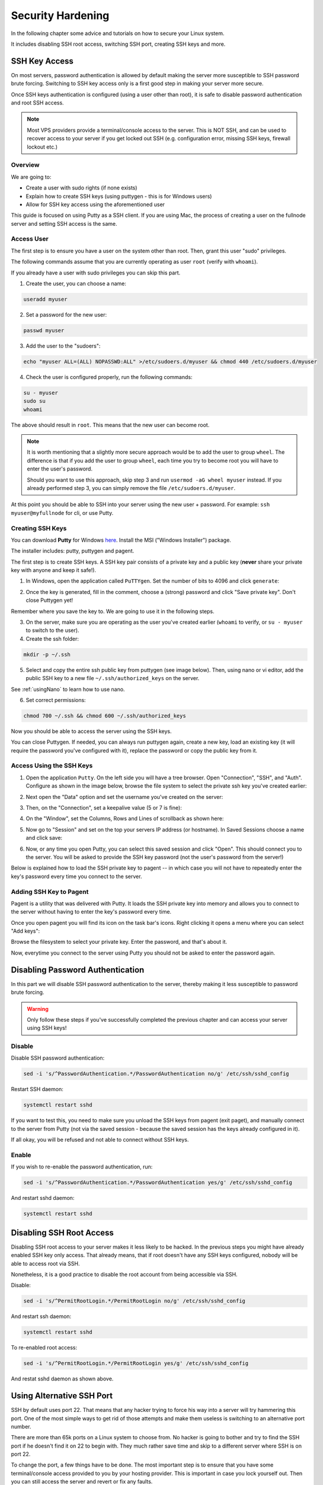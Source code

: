 .. _securityHardening:

##################
Security Hardening
##################

In the following chapter some advice and tutorials on how to secure your Linux system.

It includes disabling SSH root access, switching SSH port, creating SSH keys and more.


SSH Key Access
==============

On most servers, password authentication is allowed by default making the server more susceptible to SSH password brute forcing. Switching to SSH key access only is a first good step in making your server more secure.

Once SSH keys authentication is configured (using a user other than root), it is safe to disable password authentication and root SSH access.

.. note::

  Most VPS providers provide a terminal/console access to the server. This is NOT SSH, and can be used to recover access to your server if you get locked out SSH (e.g. configuration error, missing SSH keys, firewall lockout etc.)


Overview
--------

We are going to:

* Create a user with sudo rights (if none exists)
* Explain how to create SSH keys (using puttygen - this is for Windows users)
* Allow for SSH key access using the aforementioned user

This guide is focused on using Putty as a SSH client. If you are using Mac, the process of creating a user on the fullnode server and setting SSH access is the same.


Access User
-----------
The first step is to ensure you have a user on the system other than root. Then, grant this user "sudo" privileges.

The following commands assume that you are currently operating as user ``root`` (verify with ``whoami``).

If you already have a user with sudo privileges you can skip this part.



1. Create the user, you can choose a name:

.. code:: bash

  useradd myuser

2. Set a password for the new user:

.. code:: bash

  passwd myuser
  
3. Add the user to the "sudoers":

.. code:: bash

  echo "myuser ALL=(ALL) NOPASSWD:ALL" >/etc/sudoers.d/myuser && chmod 440 /etc/sudoers.d/myuser

4. Check the user is configured properly, run the following commands:

.. code:: bash

  su - myuser
  sudo su
  whoami

The above should result in ``root``. This means that the new user can become root.

.. note::

  It is worth mentioning that a slightly more secure approach would be to add the user to group ``wheel``. 
  The difference is that if you add the user to group ``wheel``, each time you try to become root you will have to enter the user's password.

  Should you want to use this approach, skip step 3 and run ``usermod -aG wheel myuser`` instead.
  If you already performed step 3, you can simply remove the file ``/etc/sudoers.d/myuser``.


At this point you should be able to SSH into your server using the new user + password. For example: ``ssh myuser@myfullnode`` for cli, or use Putty.


Creating SSH Keys
-----------------

You can download **Putty** for Windows `here <https://www.chiark.greenend.org.uk/~sgtatham/putty/latest.html>`_. Install the MSI ("Windows Installer") package.

The installer includes: putty, puttygen and pagent.


The first step is to create SSH keys. A SSH key pair consists of a private key and a public key (**never** share your private key with anyone and keep it safe!).

1. In Windows, open the application called ``PuTTYgen``. Set the number of bits to 4096 and click ``generate``:

.. image:: https://raw.githubusercontent.com/nuriel77/iri-playbook/master/docs/images/puttygen_001.png
   :alt: Puttygen001

2. Once the key is generated, fill in the comment, choose a (strong) password and click "Save private key". Don't close Puttygen yet!

Remember where you save the key to. We are going to use it in the following steps.

.. image:: https://raw.githubusercontent.com/nuriel77/iri-playbook/master/docs/images/puttygen_002.png
   :alt: Puttygen002

3. On the server, make sure you are operating as the user you've created earlier (``whoami`` to verify, or ``su - myuser`` to switch to the user).

4. Create the ssh folder:

.. code:: bash

  mkdir -p ~/.ssh

5. Select and copy the entire ssh public key from puttygen (see image below). Then, using nano or vi editor, add the public SSH key to a new file ``~/.ssh/authorized_keys`` on the server.

.. image:: https://raw.githubusercontent.com/nuriel77/iri-playbook/master/docs/images/puttygen_003.png
   :alt: Puttygen003

See :ref:`usingNano` to learn how to use nano.

6. Set correct permissions:

.. code:: bash

  chmod 700 ~/.ssh && chmod 600 ~/.ssh/authorized_keys

Now you should be able to access the server using the SSH keys.

You can close Puttygen. If needed, you can always run puttygen again, create a new key, load an existing key (it will require the password you've configured with it), replace the password or copy the public key from it.


Access Using the SSH Keys
-------------------------

1. Open the application ``Putty``. On the left side you will have a tree browser. Open "Connection", "SSH", and "Auth". Configure as shown in the image below, browse the file system to select the private ssh key you've created earlier:

.. image:: https://raw.githubusercontent.com/nuriel77/iri-playbook/master/docs/images/putty_001.png
   :alt: putty001

2. Next open the "Data" option and set the username you've created on the server:

.. image:: https://raw.githubusercontent.com/nuriel77/iri-playbook/master/docs/images/putty_002.png
   :alt: putty002

3. Then, on the "Connection", set a keepalive value (5 or 7 is fine):

.. image:: https://raw.githubusercontent.com/nuriel77/iri-playbook/master/docs/images/putty_003.png
   :alt: putty003

4. On the "Window", set the Columns, Rows and Lines of scrollback as shown here:

.. image:: https://raw.githubusercontent.com/nuriel77/iri-playbook/master/docs/images/putty_004.png
   :alt: putty004

5. Now go to "Session" and set on the top your servers IP address (or hostname). In Saved Sessions choose a name and click save:

.. image:: https://raw.githubusercontent.com/nuriel77/iri-playbook/master/docs/images/putty_005.png
   :alt: putty005

6. Now, or any time you open Putty, you can select this saved session and click "Open". This should connect you to the server. You will be asked to provide the SSH key password (not the user's password from the server!)


Below is explained how to load the SSH private key to pagent -- in which case you will not have to repeatedly enter the key's password every time you connect to the server.


Adding SSH Key to Pagent
------------------------

Pagent is a utility that was delivered with Putty. It loads the SSH private key into memory and allows you to connect to the server without having to enter the key's password every time.

Once you open pagent you will find its icon on the task bar's icons. Right clicking it opens a menu where you can select "Add keys":

.. image:: https://raw.githubusercontent.com/nuriel77/iri-playbook/master/docs/images/pagent_001.png
   :alt: pagent001

Browse the filesystem to select your private key. Enter the password, and that's about it.

Now, everytime you connect to the server using Putty you should not be asked to enter the password again.


Disabling Password Authentication
=================================

In this part we will disable SSH password authentication to the server, thereby making it less susceptible to password brute forcing.

.. warning::

  Only follow these steps if you've successfully completed the previous chapter and can access your server using SSH keys!


Disable
-------
Disable SSH password authentication:

.. code:: bash

  sed -i 's/^PasswordAuthentication.*/PasswordAuthentication no/g' /etc/ssh/sshd_config

Restart SSH daemon:

.. code:: bash

  systemctl restart sshd

If you want to test this, you need to make sure you unload the SSH keys from pagent (exit paget), and manually connect to the server from Putty (not via the saved session - because the saved session has the keys already configured in it).

If all okay, you will be refused and not able to connect without SSH keys.

Enable
------

If you wish to re-enable the password authentication, run:

.. code:: bash

  sed -i 's/^PasswordAuthentication.*/PasswordAuthentication yes/g' /etc/ssh/sshd_config

And restart sshd daemon:

.. code:: bash

  systemctl restart sshd


Disabling SSH Root Access
=========================

Disabling SSH root access to your server makes it less likely to be hacked. In the previous steps you might have already enabled SSH key only access. That already means, that if root doesn't have any SSH keys configured, nobody will be able to access root via SSH.

Nonetheless, it is a good practice to disable the root account from being accessible via SSH.

Disable:

.. code:: bash

  sed -i 's/^PermitRootLogin.*/PermitRootLogin no/g' /etc/ssh/sshd_config

And restart ssh daemon:

.. code:: bash

  systemctl restart sshd

To re-enabled root access:

.. code:: bash

  sed -i 's/^PermitRootLogin.*/PermitRootLogin yes/g' /etc/ssh/sshd_config

And restat sshd daemon as shown above.


Using Alternative SSH Port
==========================

SSH by default uses port 22. That means that any hacker trying to force his way into a server will try hammering this port. One of the most simple ways to get rid of those attempts and make them useless is switching to an alternative port number. 

There are more than 65k ports on a Linux system to choose from. No hacker is going to bother and try to find the SSH port if he doesn't find it on 22 to begin with. They much rather save time and skip to a different server where SSH is on port 22.

To change the port, a few things have to be done. The most important step is to ensure that you have some terminal/console access provided to you by your hosting provider. This is important in case you lock yourself out. Then you can still access the server and revert or fix any faults.

.. warning::

  I'd like to repeat this again: make sure you have a terminal or console access to your server provided by the hosting provider. It is very important in case something in the configuration goes wrong and you cannot access using SSH anymore.

Firewall
--------

Choose a port number (let's say 9922) and allow it through the firewall.

The following command have to be run as user root or by prefixing the commands with ``sudo``.


CentOS
^^^^^^

Run:

.. code:: bash

  firewall-cmd --add-port=9922/tcp --zone=public --permanent && firewall-cmd --reload

And tell Selinux we want to use this port:

.. code:: bash

  semanage port -a -t ssh_port_t -p tcp 9922

If the command gets an error that semanage was not found, make sure to install it and re-run it afterwards:

.. code:: bash

  yum -y install policycoreutils-python


Ubuntu
^^^^^^

Run:

.. code:: bash

  ufw allow 9922/tcp



SSH Daemon
----------

Edit the file ``/etc/ssh/sshd_config`` and find the line with ``# Port 22``.

There might be a ``#`` before ``Port`` (or not). In any case, make sure to remove the ``#`` and any trailing spaces. Set the new port number::

  Port 9922

Save the file and restart sshd daemon:

.. code:: bash

  systemctl restart sshd

Your current SSH connection will not drop. But you should be able to see SSHD listening on the new port:

.. code:: bash

  lsof -Pni|grep sshd

Next, configure your putty session (click "Load" when selecting your saved session, change the port number and click "Save", then "Open").

